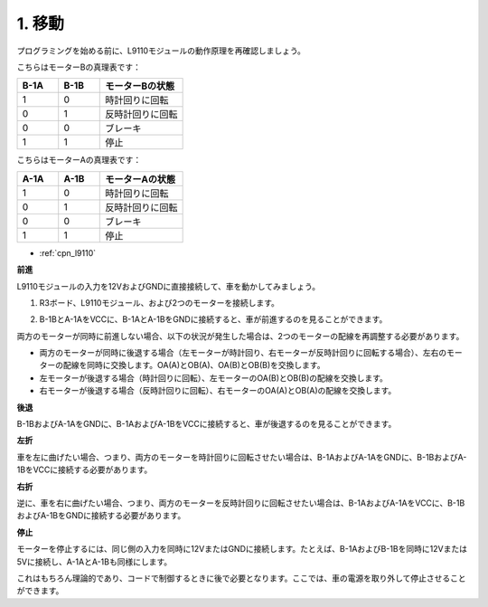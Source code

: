 .. _car_move:

1. 移動
===============

.. image:: ../components/img/l9110_module.jpg
    :width: 500
    :align: center

プログラミングを始める前に、L9110モジュールの動作原理を再確認しましょう。

こちらはモーターBの真理表です：

.. list-table:: 
    :widths: 25 25 50
    :header-rows: 1

    * - B-1A
      - B-1B
      - モーターBの状態
    * - 1
      - 0
      - 時計回りに回転
    * - 0
      - 1
      - 反時計回りに回転
    * - 0
      - 0
      - ブレーキ
    * - 1
      - 1
      - 停止

こちらはモーターAの真理表です：

.. list-table:: 
    :widths: 25 25 50
    :header-rows: 1

    * - A-1A
      - A-1B
      - モーターAの状態
    * - 1
      - 0
      - 時計回りに回転
    * - 0
      - 1
      - 反時計回りに回転
    * - 0
      - 0
      - ブレーキ
    * - 1
      - 1
      - 停止

* :ref:`cpn_l9110`

**前進**

L9110モジュールの入力を12VおよびGNDに直接接続して、車を動かしてみましょう。

1. R3ボード、L9110モジュール、および2つのモーターを接続します。

.. image:: img/car_1.png
    :width: 800

2. B-1BとA-1AをVCCに、B-1AとA-1BをGNDに接続すると、車が前進するのを見ることができます。

.. image:: img/1.move_4.png 
    :align: center

両方のモーターが同時に前進しない場合、以下の状況が発生した場合は、2つのモーターの配線を再調整する必要があります。

* 両方のモーターが同時に後退する場合（左モーターが時計回り、右モーターが反時計回りに回転する場合）、左右のモーターの配線を同時に交換します。OA(A)とOB(A)、OA(B)とOB(B)を交換します。
* 左モーターが後退する場合（時計回りに回転）、左モーターのOA(B)とOB(B)の配線を交換します。
* 右モーターが後退する場合（反時計回りに回転）、右モーターのOA(A)とOB(A)の配線を交換します。

**後退**

B-1BおよびA-1AをGNDに、B-1AおよびA-1BをVCCに接続すると、車が後退するのを見ることができます。

.. image:: img/1.move_back.png 
    :width: 800

**左折**

車を左に曲げたい場合、つまり、両方のモーターを時計回りに回転させたい場合は、B-1AおよびA-1AをGNDに、B-1BおよびA-1BをVCCに接続する必要があります。

.. image:: img/1.move_left.png 
    :width: 800

**右折**

逆に、車を右に曲げたい場合、つまり、両方のモーターを反時計回りに回転させたい場合は、B-1AおよびA-1AをVCCに、B-1BおよびA-1BをGNDに接続する必要があります。

.. image:: img/1.move_right.png 
    :width: 800

**停止**

モーターを停止するには、同じ側の入力を同時に12VまたはGNDに接続します。たとえば、B-1AおよびB-1Bを同時に12Vまたは5Vに接続し、A-1AとA-1Bも同様にします。

これはもちろん理論的であり、コードで制御するときに後で必要となります。ここでは、車の電源を取り外して停止させることができます。
